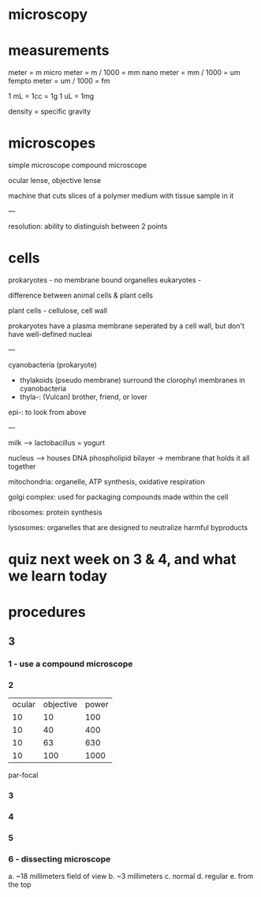 * microscopy

* measurements

meter = m
micro meter = m / 1000 = mm
nano meter = mm / 1000 = um
fempto meter = um / 1000 = fm

1 mL = 1cc = 1g
1 uL = 1mg

density = specific gravity

# TODO lookup density by water

* microscopes

simple microscope
compound microscope

ocular lense, objective lense

machine that cuts slices of a polymer medium with tissue sample in it

---

resolution: ability to distinguish between 2 points

* cells

prokaryotes - no membrane bound organelles
eukaryotes -

difference between animal cells & plant cells

plant cells - cellulose, cell wall

prokaryotes have a plasma membrane seperated by a cell wall, but don't
have well-defined nucleai

---

cyanobacteria (prokaryote)
- thylakoids (pseudo membrane) surround the clorophyl membranes in cyanobacteria
- thyla-: (Vulcan) brother, friend, or lover

epi-: to look from above

---

milk --> lactobacillus = yogurt

nucleus --> houses DNA
phospholipid bilayer -> membrane that holds it all together

mitochondria: organelle, ATP synthesis, oxidative respiration

golgi complex: used for packaging compounds made within the cell

ribosomes: protein synthesis

lysosomes: organelles that are designed to neutralize harmful byproducts

* quiz next week on 3 & 4, and what we learn today

* procedures

** 3
*** 1 - use a compound microscope

*** 2

| ocular | objective | power |
|     10 |        10 |   100 |
|     10 |        40 |   400 |
|     10 |        63 |   630 |
|     10 |       100 |  1000 |

par-focal


*** 3



*** 4
*** 5

*** 6 - dissecting microscope

a. ~18 millimeters field of view
b. ~3 millimeters
c. normal
d. regular
e. from the top
